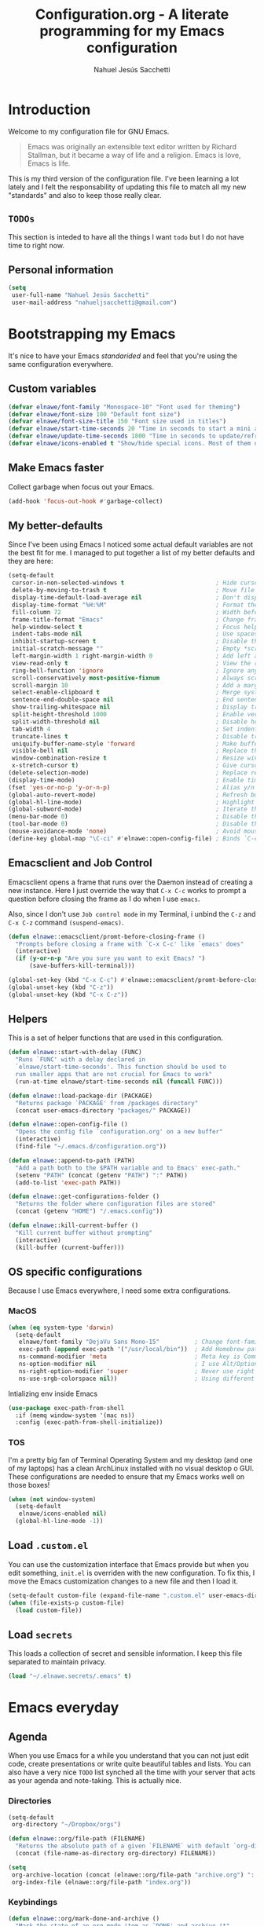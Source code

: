 #+TITLE: Configuration.org - A literate programming for my Emacs configuration
#+AUTHOR: Nahuel Jesús Sacchetti
#+OPTIONS: toc:3

* Introduction

Welcome to my configuration file for GNU Emacs.

#+BEGIN_QUOTE
Emacs was originally an extensible text editor written by Richard
Stallman, but it became a way of life and a religion. Emacs is love,
Emacs is life.
#+END_QUOTE

This is my third version of the configuration file. I've been learning a
lot lately and I felt the responsability of updating this file to match
all my new "standards" and also to keep those really clear.

** =TODOs=

This section is inteded to have all the things I want =todo= but I do
not have time to right now.

** Personal information

#+BEGIN_SRC emacs-lisp
(setq
 user-full-name "Nahuel Jesús Sacchetti"
 user-mail-address "nahueljsacchetti@gmail.com")
#+END_SRC

* Bootstrapping my Emacs

It's nice to have your Emacs /standarided/ and feel that you're using
the same configuration everywhere.

** Custom variables

#+BEGIN_SRC emacs-lisp
(defvar elnawe/font-family "Monospace-10" "Font used for theming")
(defvar elnawe/font-size 100 "Default font size")
(defvar elnawe/font-size-title 150 "Font size used in titles")
(defvar elnawe/start-time-seconds 20 "Time in seconds to start a mini application")
(defvar elnawe/update-time-seconds 1800 "Time in seconds to update/refresh mini applications")
(defvar elnawe/icons-enabled t "Show/hide special icons. Most of them used in mode-line")
#+END_SRC

** Make Emacs faster

Collect garbage when focus out your Emacs.

#+BEGIN_SRC emacs-lisp
(add-hook 'focus-out-hook #'garbage-collect)
#+END_SRC

** My better-defaults

Since I've been using Emacs I noticed some actual default variables are
not the best fit for me. I managed to put together a list of my better
defaults and they are here:

#+BEGIN_SRC emacs-lisp
(setq-default
 cursor-in-non-selected-windows t                          ; Hide cursor in inactive windows
 delete-by-moving-to-trash t                               ; Move file to trash instead of removing it
 display-time-default-load-average nil                     ; Don't display load avereage
 display-time-format "%H:%M"                               ; Format the time string
 fill-column 72                                            ; Width before automatic line breaks
 frame-title-format "Emacs"                                ; Change frame title to "Emacs"
 help-window-select t                                      ; Focus help windows when opened
 indent-tabs-mode nil                                      ; Use spaces for indentation
 inhibit-startup-screen t                                  ; Disable the startup window
 initial-scratch-message ""                                ; Empty *scratch* buffer
 left-margin-width 1 right-margin-width 0                  ; Add left and right margins
 view-read-only t                                          ; View the readonly files
 ring-bell-function 'ignore                                ; Ignore any kind of bell notifications
 scroll-conservatively most-positive-fixnum                ; Always scroll by one line
 scroll-margin 10                                          ; Add a margin when scrolling vertically
 select-enable-clipboard t                                 ; Merge system's and Emacs' clipboard
 sentence-end-double-space nil                             ; End sentence when dot and space
 show-trailing-whitespace nil                              ; Display trailing whitespaces
 split-height-threshold 1000                               ; Enable vertical splitting
 split-width-threshold nil                                 ; Disable horizontal splitting
 tab-width 4                                               ; Set indentation width
 truncate-lines t                                          ; Disable truncate lines
 uniquify-buffer-name-style 'forward                       ; Make buffer names unique
 visible-bell nil                                          ; Replace the alarm to an audible one
 window-combination-resize t                               ; Resize window proportionally
 x-stretch-cursor t)                                       ; Give cursor glyph width
(delete-selection-mode)                                    ; Replace region when inserting text
(display-time-mode)                                        ; Enable time-mode in mode-line
(fset 'yes-or-no-p 'y-or-n-p)                              ; Alias y/n prompts to yes/no
(global-auto-revert-mode)                                  ; Refresh buffer if changed outside Emacs
(global-hl-line-mode)                                      ; Highlight current line
(global-subword-mode)                                      ; Iterate through camelCase words
(menu-bar-mode 0)                                          ; Disable the menu bar
(tool-bar-mode 0)                                          ; Disable the tool-bar
(mouse-avoidance-mode 'none)                               ; Avoid mouse colission with point
(define-key global-map "\C-ci" #'elnawe::open-config-file) ; Binds `C-ci' to open the configuration
#+END_SRC

** Emacsclient and Job Control

Emacsclient opens a frame that runs over the Daemon instead of creating
a new instance. Here I just override the way that =C-x C-c= works to
prompt a question before closing the frame as I do when I use =emacs=.

Also, since I don't use =Job control mode= in my Terminal, i unbind the
=C-z= and =C-x C-z= command =(suspend-emacs)=.

#+BEGIN_SRC emacs-lisp
(defun elnawe::emacsclient/promt-before-closing-frame ()
  "Prompts before closing a frame with `C-x C-c' like `emacs' does"
  (interactive)
  (if (y-or-n-p "Are you sure you want to exit Emacs? ")
      (save-buffers-kill-terminal)))

(global-set-key (kbd "C-x C-c") #'elnawe::emacsclient/promt-before-closing-frame)
(global-unset-key (kbd "C-z"))
(global-unset-key (kbd "C-x C-z"))
#+END_SRC

** Helpers

This is a set of helper functions that are used in this configuration.

#+BEGIN_SRC emacs-lisp
(defun elnawe::start-with-delay (FUNC)
  "Runs `FUNC' with a delay declared in
  `elnawe/start-time-seconds'. This function should be used to
  run smaller apps that are not crucial for Emacs to work"
  (run-at-time elnawe/start-time-seconds nil (funcall FUNC)))

(defun elnawe::load-package-dir (PACKAGE)
  "Returns package `PACKAGE' from /packages directory"
  (concat user-emacs-directory "packages/" PACKAGE))

(defun elnawe::open-config-file ()
  "Opens the config file `configuration.org' on a new buffer"
  (interactive)
  (find-file "~/.emacs.d/configuration.org"))

(defun elnawe::append-to-path (PATH)
  "Add a path both to the $PATH variable and to Emacs' exec-path."
  (setenv "PATH" (concat (getenv "PATH") ":" PATH))
  (add-to-list 'exec-path PATH))

(defun elnawe::get-configurations-folder ()
  "Returns the folder where configuration files are stored"
  (concat (getenv "HOME") "/.emacs.config"))

(defun elnawe::kill-current-buffer ()
  "Kill current buffer without prompting"
  (interactive)
  (kill-buffer (current-buffer)))
#+END_SRC

** OS specific configurations

Because I use Emacs everywhere, I need some extra configurations.

*** MacOS

#+BEGIN_SRC emacs-lisp
(when (eq system-type 'darwin)
  (setq-default
   elnawe/font-family "DejaVu Sans Mono-15"          ; Change font-family
   exec-path (append exec-path '("/usr/local/bin"))  ; Add Homebrew path
   ns-command-modifier 'meta                         ; Meta key is Command
   ns-option-modifier nil                            ; I use Alt/Option to expand my keyboard layout
   ns-right-option-modifier 'super                   ; Never use right Alt key so I can use it as Super key
   ns-use-srgb-colorspace nil))                      ; Using different colorspace for Mac
#+END_SRC

Intializing env inside Emacs

#+BEGIN_SRC emacs-lisp
(use-package exec-path-from-shell
  :if (memq window-system '(mac ns))
  :config (exec-path-from-shell-initialize))
#+END_SRC

*** TOS

I'm a pretty big fan of Terminal Operating System and my desktop (and
one of my laptops) has a clean ArchLinux installed with no visual
desktop o GUI. These configurations are needed to ensure that my Emacs
works well on those boxes!

#+BEGIN_SRC emacs-lisp
(when (not window-system)
  (setq-default
   elnawe/icons-enabled nil)
  (global-hl-line-mode -1))
#+END_SRC

** Load =.custom.el=

You can use the customization interface that Emacs provide but when you
edit something, =init.el= is overriden with the new configuration. To
fix this, I move the Emacs customization changes to a new file and then
I load it.

#+BEGIN_SRC emacs-lisp
(setq-default custom-file (expand-file-name ".custom.el" user-emacs-directory))
(when (file-exists-p custom-file)
  (load custom-file))
#+END_SRC

** Load =secrets=

This loads a collection of secret and sensible information. I keep this
file separated to maintain privacy.

#+BEGIN_SRC emacs-lisp
(load "~/.elnawe.secrets/.emacs" t)
#+END_SRC

* Emacs everyday

** Agenda

When you use Emacs for a while you understand that you can not just edit
code, create presentations or write quite beautiful tables and lists.
You can also have a very nice =TODO= list synched all the time with your
server that acts as your agenda and note-taking. This is actually nice.

*** Directories

#+BEGIN_SRC emacs-lisp
(setq-default
 org-directory "~/Dropbox/orgs")

(defun elnawe::org/file-path (FILENAME)
  "Returns the absolute path of a given `FILENAME` with default `org-directory`"
  (concat (file-name-as-directory org-directory) FILENAME))

(setq
 org-archive-location (concat (elnawe::org/file-path "archive.org") ":: From %s")
 org-index-file (elnawe::org/file-path "index.org"))
#+END_SRC

*** Keybindings

#+BEGIN_SRC emacs-lisp
(defun elnawe::org/mark-done-and-archive ()
  "Mark the state of an org-mode item as `DONE' and archive it"
  (interactive)
  (org-todo 'done)
  (org-archive-subtree))

(define-key global-map "\C-ca" 'org-agenda)
(define-key global-map "\C-cc" 'org-capture)
(define-key org-mode-map (kbd "C-c C-x C-s") 'elnawe::org/mark-done-and-archive)
#+END_SRC

*** New captures

#+BEGIN_SRC emacs-lisp
(setq
 org-agenda-files (list org-index-file)
 org-capture-templates '(("i" "Ideas"
                          entry
                          (file (elnawe::org/file-path "ideas.org"))
                          "* %?\n")
                         ("t" "TODO Item"
                          entry
                          (file+headline org-index-file "Inbox")
                          "* TODO %?\n"))
 org-log-done 'time)
#+END_SRC

** Backup copies

Manage the backup copies. Always keeping them but save them inside Emacs
directory.

#+BEGIN_SRC emacs-lisp
(setq-default
 backup-by-copying t
 backup-directory-alist '(("." . "~/.emacs.config/saves"))
 delete-old-versions 'never
 make-backup-files t
 version-control 'numbered)
#+END_SRC

** Development notes

I found that Emacs + =org-mode= are great for note-taking. I like to
take notes of my TIL stuff and for things related to development that it
will be useful to read after a while. More like, memory refreshing
things.

#+BEGIN_SRC emacs-lisp
(add-to-list
 'org-capture-templates
 '("j" "JavaScript Development Notes"
   entry
   (file+headline (elnawe::org/file-path "dev-notes.org") "JavaScript")
   "
,* %^{Title}
%?"))

(add-to-list
 'org-capture-templates
 '("l" "Linux Notes"
   entry
   (file+headline (elnawe::org/file-path "dev-notes.org") "JavaScript")
   "
,* %^{Title}
%?"))
#+END_SRC

** Dim other buffers

Automatically dim my other opened buffers. This help me focus on the one
that is being reading/modifying.

#+BEGIN_SRC emacs-lisp
(use-package auto-dim-other-buffers
  :init
  (auto-dim-other-buffers-mode))
#+END_SRC

** Fill paragraph automatically

When I'm in =text-mode= I want my paragraph to be just the lenght of my
ruler. Also, I don't want to use =M-q= to adjust it by myself, because
Emacs allow me to do it automatically!

#+BEGIN_SRC emacs-lisp
(use-package simple
  :ensure nil
  :init
  (add-hook 'text-mode-hook #'turn-on-auto-fill))
#+END_SRC

** =ivy-mode= for minibuffer completition

First I used =helm= but it felt slow. Then I moved to the built-in
=ido-mode= and, though it worked great, I wanted to try =ivy= and after
searching the Internet I found it very useful!

#+BEGIN_SRC emacs-lisp
(use-package ivy
  :init
  (ivy-mode 1)
  :config
  (setq
   enable-recursive-minibuffers t
   ivy-count-format "[%d/%d] "
   ivy-display-style 'fancy
   ivy-extra-directories nil
   ivy-use-virtual-buffers t))

(use-package counsel)

(use-package swiper)
#+END_SRC

** Navigation

Navigation its an important thing in Emacs, specially when you just use
the keyboard.

*** Beginning of line

This is a better =move-beginning-of-line= function that also goes to
beginning after indentation.

#+BEGIN_SRC emacs-lisp
(defun elnawe::dwin/beginning-of-line ()
  "Move point to first non-whitespace character, or beginning of line."
  (interactive "^")
  (let ((origin (point)))
    (beginning-of-line)
    (and (= origin (point))
         (back-to-indentation))))

(global-set-key [remap move-beginning-of-line] #'elnawe::dwin/beginning-of-line)
#+END_SRC

*** Comment Block

#+BEGIN_SRC emacs-lisp
(global-set-key (kbd "C-x ;") #'comment-or-uncomment-region)
#+END_SRC

*** Kill Current Buffer

Assume I want to kill buffer with =C-x k= without asking

#+BEGIN_SRC emacs-lisp
(global-set-key (kbd "C-x k") #'elnawe::kill-current-buffer)
#+END_SRC

** Pomodoro

Time tracking for efficiency in any aspect. The Pomodoro technique is a
well known way to maximize the time of your activities.

#+BEGIN_SRC emacs-lisp
(use-package org-pomodoro
  :after org
  :preface
  (defun elnawe::open-tasks-file ()
    "Opens the tasks file on a new buffer"
    (interactive)
    (split-window-below)
    (balance-windows)
    (other-window 1)
    (find-file "~/Dropbox/orgs/tasks.org"))
  :bind
  ("C-c t" . elnawe::open-tasks-file)
  :config
  (setq org-pomodoro-format "%s")
  (add-to-list
   'org-capture-templates
   '("p" "Pomodoro"
     entry
     (file (elnawe::org/file-path "tasks.org"))
     "
,* %^{Task description}
%?"
     )))
#+END_SRC

** Restart Emacs

When I am updating or changing some configuration on my Emacs I like to
restart it to clean up everything I removed. There's an excellent
package to do that and it's called =restart-emacs=. Instead of =C-x C-c=
(quit-emacs) I use =C-x C-M-c= to restart it.

#+BEGIN_SRC emacs-lisp
(use-package restart-emacs
  :bind
  ("C-x C-M-c" . restart-emacs))
#+END_SRC

** Window management

Window management is something you have to do in Emacs, and you'll have
to do it a lot. This is a great set of configurations to make it look
and feel easy to do.

*** Destkop

For Emacs =desktop= is the working session you left off when closing it.
I like to keep it always there so I can continue from that point.

#+BEGIN_SRC emacs-lisp
(use-package desktop
  :ensure nil
  :demand t
  :config
  (desktop-save-mode))
#+END_SRC

*** Moving through windows

#+BEGIN_SRC emacs-lisp
(use-package windmove
  :ensure nil
  :bind
  (("C-c m h". windmove-left)
   ("C-c m l". windmove-right)
   ("C-c m k". windmove-up)
   ("C-c m j". windmove-down)
   ("C-c m o" . other-window)))
#+END_SRC

*** Splitting windows

#+BEGIN_SRC emacs-lisp
(defun elnawe::window/create-bottom-and-switch ()
  "Creates a new window to the bottom and then switch to it"
  (interactive)
  (split-window-below)
  (balance-windows)
  (other-window 1))

(defun elnawe::window/create-right-and-switch ()
  "Creates a new window to the right and then switch to it"
  (interactive)
  (split-window-right)
  (balance-windows)
  (other-window 1))

(global-set-key (kbd "C-x 2") 'elnawe::window/create-bottom-and-switch)
(global-set-key (kbd "C-x 3") 'elnawe::window/create-right-and-switch)
(global-set-key (kbd "C-x `") 'ivy-switch-buffer-other-window)
#+END_SRC

*** Temporal buffers

#+BEGIN_SRC emacs-lisp
(defun elnawe::window/split-vertically-for-temp-buffers ()
  (when (one-window-p t)
    (split-window-vertically)))

(add-hook 'temp-buffer-window-setup-hook
          'elnawe::window/split-vertically-for-temp-buffers)
#+END_SRC

*** Undo/redo configurations

Sometimes you close windows or change their layout without meaning to.
Thanks to Emacs =winner= mode helps me to go back if that happens.

#+BEGIN_SRC emacs-lisp
(use-package winner
  :ensure nil
  :defer 1
  :bind
  (("C-c b M-h" . winner-undo)
   ("C-c b M-l" . winner-redo))
  :init
  (winner-mode))
#+END_SRC

* Programming

I use Emacs for everything, even code. I like to keep it good looking
but really functional.

** Auto-completition

I'm not a very big fan of auto-complete my words but sometimes it's a
bit helpful.

#+BEGIN_SRC emacs-lisp
(use-package company
  :init
  (global-company-mode)
  :config
  (setq
   company-idle-delay 0.3
   company-minimum-prefix-length 3
   company-tooltip-align-annotations t))
#+END_SRC

** Expanding code

Using built-in =hippie-exp= package to manage expansions. This is a
DWIM-like (Do What I Mean) expansion, trying to be smart depending on
its context. Mostly you can use any kind of expansion with =<C-return>=

#+BEGIN_SRC emacs-lisp
(use-package emmet-mode
  :bind
  ((:map emmet-mode-keymap
        ("<C-return>" . nil)
        ("C-M-<left>" . nil)
        ("C-M-<right>" . nil)
        ("C-c w" . nil)))
  :init
  (add-hook 'css-mode-hook #'emmet-mode)
  (add-hook 'html-mode-hook #'emmet-mode)
  (add-hook 'rjsx-mode-hook #'emmet-mode)
  :config
  (setq emmet-move-cursor-between-quote t))

(use-package hippie-exp
  :ensure nil
  :preface
  (defun elnawe::emmet/try-expand-line (args)
    "Try `emmet-expand-line' if `emmet-mode' is active. Else, does nothing."
    (interactive "P")
    (when emmet-mode (emmet-expand-line args)))
  :bind
  (("<C-return>" . hippie-expand)
   ("M-RET" . hippie-expand))
  :config
  (setq-default
   hippie-expand-try-functions-list '(elnawe::emmet/try-expand-line)
   hippie-expand-verbose nil))
#+END_SRC

** Go to definition

When working on big projects *go to definition* it's a must. =dumb-jump=
helps me with that.

#+BEGIN_SRC emacs-lisp
(use-package dumb-jump
  :bind
  (("C-c l g" . dumb-jump-go)
   ("C-c l n" . dumb-jump-go-prefer-external-other-window))
  :init
  (dumb-jump-mode 1))
#+END_SRC

** Kill line or region

Instead of the default =C-w=, this function overrides that feature to
cut the line where you at if there's no region selected.

#+BEGIN_SRC emacs-lisp
(defadvice kill-region (before slick-cut activate compile)
  "When called interactively with no active region, kill a single line instead"
  (interactive
   (if mark-active (list (region-beginning) (region-end))
     (list (line-beginning-position)
           (line-beginning-position 2)))))
#+END_SRC

** Languages

*** CSS

#+BEGIN_SRC emacs-lisp
  (use-package css-mode
    :ensure nil
    :config
    (setq-default css-indent-offset 4))

  (use-package scss-mode
    :ensure nil
    :mode ("\\.sass\\'" "\\.scss\\'"))
#+END_SRC

*** Golang

Install =go-mode= if doesn't exist and keybindings.

#+BEGIN_SRC emacs-lisp
(use-package go-mode
  :bind
  (("C-c C-d" . godef-describe)
   ("C-c C-j" . godef-jump)
   ("C-c C-n" . godef-jump-other-window)))

(use-package company-go)
#+END_SRC

Define =$GOPATH= and tell Emacs where to find Go binaries.

#+BEGIN_SRC emacs-lisp
(setenv "GOPATH" (concat (getenv "HOME") "/go"))
(elnawe::append-to-path (concat (getenv "GOPATH") "/bin"))
#+END_SRC

Run =goimports= on every file when saving. This formats the file and
automatically updates the list of imports. This requires =goimports=.

#+BEGIN_SRC emacs-lisp
(setq gofmt-command "goimports")
(add-hook 'before-save-hook 'gofmt-before-save)
#+END_SRC

When working with Go:

- Use =company-mode= with Go backend. This requires =gocode=,
- Redefine the =compile= command to a Go-specific command.

#+BEGIN_SRC emacs-lisp
(add-hook 'go-mode-hook
          (lambda ()
            (set (make-local-variable 'company-backends)
                 '(company-go))
            (company-mode 1)
            (if (not (string-match "go" compile-command))
                (set (make-local-variable 'compile-command)
                     "go build -v && go test -v && go vet"))))
#+END_SRC

*** HTML

Using HTML mode defined in =sgml-mode.el=

#+BEGIN_SRC emacs-lisp
(use-package sgml-mode
  :ensure nil
  :init
  (add-hook 'html-mode-hook #'sgml-electric-tag-pair-mode)
  (add-hook 'html-mode-hook #'sgml-name-8bit-mode)
  :config
  (setq sgml-basic-offset 4))
#+END_SRC

*** JavaScript

#+BEGIN_SRC emacs-lisp
(use-package js
  :init
  (add-hook 'js-mode #'js2-mode))

(use-package js2-mode
  :mode ("\\.js\\'")
  :config
  (setq js-indent-level 4))

(use-package json-mode
  :init
  (add-hook 'json-mode-hook
            (lambda ()
              (make-local-variable 'js-indent-level)
              (setq js-indent-level 2))))

(use-package ng2-mode
  :mode ("/futbol-club/.*\\.ts" "/futbol-club/.*\\.html"))

(use-package rjsx-mode
  :mode ("/swa-ui-app/.*\\.js$")
  :config
  (setq js-indent-level 4))

(use-package tide)

(use-package typescript-mode
  :init
  (defun setup-tide-mode ()
    (interactive)
    (tide-setup)
    (setq flycheck-check-syntax-automatically '(save mode-enabled))
    (eldoc-mode 1)
    (tide-hl-identifier-mode))
  (add-hook 'before-save-hook #'tide-format-before-save)
  (add-hook 'typescript-mode-hook #'setup-tide-mode)
  :config
  (setq company-tooltip-align-annotations t))
#+END_SRC

*** Markdown

Mostly I use =org-mode=, but sometimes you need to write down your
README files.

#+BEGIN_SRC emacs-lisp
  (use-package markdown-mode
    :mode ("INSTALL\\'" "LICENSE\\'" "README\\'" "\\.md\\'" "\\.markdown\\'")
    :config
    (setq
     markdown-asymmetric-header t
     markdown-split-window-direction 'right))
#+END_SRC

*** Org

My whole configuration is written in =org-mode=. I also write all my
TODO lists in Org. This is a powerful tool and I'm not the best user.
I'm learning though. Also, I'm working with [[Agenda][=org-agenda=]]

#+BEGIN_SRC emacs-lisp
(use-package org
  :ensure nil
  :init
  (add-hook 'org-mode-hook #'org-bullets-mode)
  :config
  (setq
   org-descriptive-links nil
   org-ellipsis "\u21b4"
   org-startup-folded nil
   org-startup-truncated nil))

(use-package org-src
  :ensure nil
  :after org
  :config
  (setq
   org-edit-src-content-indentation 0
   org-edit-src-persistent-message nil
   org-src-fontify-natively t
   org-src-tab-acts-natively t
   org-src-window-setup 'current-window))
#+END_SRC

** Multiple cursors

I actually like some of the features that modern IDE provides, like
multiple cursor editing. It's great that Emacs can do that as well!

#+BEGIN_SRC emacs-lisp
(use-package multiple-cursors
  :bind
  (("C-c l e" . mc/edit-lines)
   ("C-c l l" . mc/mark-all-words-like-this)))
#+END_SRC

** Parentheses and delimiters

When programming you use a lot of =()= or ={}= so I pulled out a nice
configuration to manage this delimiters.

*** Highlighing

#+BEGIN_SRC emacs-lisp
(use-package show-paren-mode
  :ensure nil
  :init
  (show-paren-mode t))
#+END_SRC

** Project management

I love =projectile= and I think its the best project management tool
you'll ever need in Emacs.

#+BEGIN_SRC emacs-lisp
(use-package projectile
  :defer 1
  :init
  (setq-default
   projectile-cache-file (expand-file-name ".projectile-cache" (elnawe::get-configurations-folder))
   projectile-completition-system 'ivy
   projectile-enable-caching t
   projectile-keymap-prefix (kbd "C-c p")
   projectile-known-projects-file (expand-file-name ".projectile-bookmarks" (elnawe::get-configurations-folder))
   projectile-mode-line '(:eval (projectile-project-name))
   projectile-switch-project-action 'projectile-find-file)
  (projectile-global-mode))

(use-package counsel-projectile
  :init
  (counsel-projectile-on))
#+END_SRC

** Search and replace

Better search and replace with =anzu=. This is a known =vim= package
that [[https://github.com/syohex/emacs-anzu][syohex]] ported to Emacs.
Also, here I've some =isearch= configuration to work with better regexp
searching mechanics.

#+BEGIN_SRC emacs-lisp
(use-package anzu
  :init
  (global-anzu-mode)
  :config
  (setq
   anzu-cons-mode-line-p nil)
  (global-set-key [remap query-replace] 'anzu-query-replace)
  (global-set-key [remap query-replace-regexp] 'anzu-query-replace-regexp))

(use-package isearch
  :ensure nil
  :bind
  (:map isearch-mode-map
        ("M-j" . isearch-ring-advance)
        ("M-k" . isearch-ring-retreat)
        :map minibuffer-local-isearch-map
        ("M-j" . next-history-element)
        ("M-k" . previous-history-element))
  :config
  (setq
   isearch-allow-scroll t
   lazy-highlight-cleanup nil
   lazy-highlight-initial-delay 0))
#+END_SRC

** Snippets

I use snippets for blog posting and email sending.

#+BEGIN_SRC emacs-lisp
(use-package yasnippet)
#+END_SRC

** Tree view

I don't use this often but it's a good thing to have in hand if I need
to find a file by its folder.

#+BEGIN_SRC emacs-lisp
(use-package neotree
  :bind
  (([f6] . neotree-toggle)
   ("M-2" . neotree-toggle)
   :map neotree-mode-map
   ("<return>" . neotree-enter)
   ("c" . neotree-create-node)
   ("d" . neotree-delete-node)
   ("j" . neotree-next-line)
   ("k" . neotree-previous-line)
   ("r" . neotree-rename-node)
   ("s" . neotree-dir))
  :config
  (setq
   neo-autorefresh t
   neo-force-change-root t
   neo-smart-open t
   neo-theme (if (display-graphic-p) 'icons 'arrow)
   neo-vc-integration '(face char)
   neo-window-width 50
   neo-window-position 'right))
#+END_SRC

** Version Control

Magit provides everything I need when working with Version Control, all
within Emacs. Also, it merges very well with my =mode-line=
configuration.

#+BEGIN_SRC emacs-lisp
(use-package magit
  :preface
  (defun elnawe::magit/display-buffer-same (buffer)
    "Display most magit popups in the current buffer."
    (display-buffer
     buffer
     (cond ((and (derived-mode-p 'magit-mode)
                 (eq (with-current-buffer buffer major-mode) 'magit-status-mode))
            nil)
           ((memq (with-current-buffer buffer major-mode)
                  '(magit-process-mode
                    magit-revision-mode
                    magit-diff-mode
                    magit-stash-mode))
            nil)
           (t '(display-buffer-same-window)))))
  :config
  (setq
   magit-display-buffer-function #'elnawe::magit/display-buffer-same
   magit-diff-highlight-hunk-body nil
   magit-diff-highlight-hunk-region-functions
   '(magit-diff-highlight-hunk-region-dim-outside
     magit-diff-highlight-hunk-region-using-face)
   magit-popup-display-buffer-action '((display-buffer-same-window))
   magit-refs-show-commit-count 'all
   magit-section-show-child-count t)
  (set-face-attribute 'magit-diff-file-heading-highlight nil :background nil)
  (set-face-attribute 'magit-diff-hunk-region nil :inherit 'region)
  (set-face-attribute 'magit-popup-heading nil :height elnawe/font-size-title)
  (set-face-attribute 'magit-section-heading nil :height elnawe/font-size-title)
  (set-face-attribute 'magit-section-highlight nil :background nil))
#+END_SRC

** Whitespaces

Highlight trailing whitespaces, tabs and empty lines. Also remove them
when saving the file.

#+BEGIN_SRC emacs-lisp
(use-package whitespace
  :demand t
  :ensure nil
  :init
  (add-hook 'before-save-hook #'delete-trailing-whitespace)
  (add-hook 'prog-mode-hook #'whitespace-turn-on)
  (add-hook 'text-mode-hook #'whitespace-turn-on)
  :config
  (setq whitespace-style '(face tab trailing)))
#+END_SRC

** Word highlighting

Highlight words like `TODO`, `FIXME` or `BUG` when in programming mode.

#+BEGIN_SRC emacs-lisp
(add-hook 'prog-mode-hook
          (lambda ()
            (font-lock-add-keywords nil
                                    '(("\\<\\(FIXME\\|TODO\\|BUG\\):" 1 font-lock-warning-face t)))))
#+END_SRC

* Major features

** Help

One great feature of Emacs is the self-documentation. This little
configuration makes navigating through it a little bit easier.

#+BEGIN_SRC emacs-lisp
(use-package help-mode
  :ensure nil
  :bind
  (:map help-mode-map
        ("j" . next-line)
        ("k" . previous-line)
        ("q" . kill-buffer-and-window)
        ("<" . help-go-back)
        (">" . help-go-forward)))
#+END_SRC

** Mode-line

Started with =spaceline= which is a nice looking mode-line based on
=powerline= and extracted from =Spacemacs= but I always wanted to have
my own mode-line configuration. This is probably an always work in
progress.

#+BEGIN_SRC emacs-lisp
(defmacro with-face (STR &rest PROPS)
  "Return STR propertized with PROPS."
  `(propertize ,STR 'face (list ,@PROPS)))

(defun get-buffer-state ()
  (concat
   "["
   (cond
    (buffer-read-only "R")
    ((buffer-modified-p) (with-face "M" '(:foreground "#DCDCCC" :weight bold)))
    (t " "))
   "]"))

(setq-default
 mode-line-format
 (list
  " "
  '(:eval (get-buffer-state))
  (with-face " %b" '(:weight bold))
  "  %p L%02l C%02c"
  "    (%m) "
  '(:eval (projectile-project-name))
  " "
  '(:eval (anzu--update-mode-line))))
#+END_SRC

* Theming

** Zenburn

It's the best thing that happened to me since I started programming. I'm
just in love with *Zenburn*. By the way, everything I use looks like
Zenburn. [[https://github.com/bbatsov/zenburn-emacs][This]] is the theme
I use.

#+BEGIN_SRC emacs-lisp
(use-package zenburn-theme
  :init
  (load-theme 'zenburn t)
  :config
  (set-face-attribute 'font-lock-comment-face nil :italic nil))
#+END_SRC

** Personal changes

I have some extra configurations.

#+BEGIN_SRC emacs-lisp
(setq elnawe::faces-with-default-color '())
(setq elnawe::faces-with-highlight-color '())

(zenburn-with-color-variables
  ;; Editor
  (set-face-attribute 'anzu-mode-line nil
                      :foreground zenburn-green)
  (set-face-attribute 'anzu-mode-line-no-match nil
                      :foreground zenburn-red-4)
  (set-face-attribute 'anzu-replace-highlight nil
                      :background zenburn-red-4
                      :foreground zenburn-red+1)
  (set-face-attribute 'anzu-replace-to nil
                      :background zenburn-green-1
                      :foreground zenburn-green+4)
  (set-face-attribute 'auto-dim-other-buffers-face nil
                      :background zenburn-bg-1)
  (set-face-attribute 'button nil
                      :foreground zenburn-yellow-2)
  (set-face-attribute 'isearch nil
                      :background zenburn-bg-1
                      :foreground zenburn-fg
                      :weight 'bold)
  (set-face-attribute 'region nil
                      :background zenburn-bg-1
                      :foreground zenburn-fg
                      :weight 'bold)
  (set-face-attribute 'vertical-border nil
                      :foreground zenburn-fg)


  ;; Default text
  (set-face-attribute 'default nil
                      :background zenburn-bg-05
                      :foreground zenburn-orange
                      :font elnawe/font-family
                      :height elnawe/font-size)

  ;; Code
  (set-face-attribute 'font-lock-builtin-face nil
                      :foreground zenburn-fg
                      :weight 'normal)
  (set-face-attribute 'font-lock-preprocessor-face nil
                      :foreground zenburn-orange)
  (set-face-attribute 'font-lock-function-name-face nil
                      :foreground zenburn-orange)
  (set-face-attribute 'font-lock-keyword-face nil
                      :foreground zenburn-fg
                      :weight 'normal)
  (set-face-attribute 'font-lock-constant-face nil
                      :foreground zenburn-cyan)
  (set-face-attribute 'font-lock-type-face nil
                      :foreground zenburn-green+4)
  (set-face-attribute 'help-argument-name nil
                      :foreground zenburn-orange
                      :italic nil)
  (set-face-attribute 'font-lock-string-face nil
                      :foreground "#989898")

  ;; Comments
  (set-face-attribute 'font-lock-comment-face nil
                      :foreground zenburn-red-1)
  (set-face-attribute 'font-lock-comment-delimiter-face nil
                      :foreground zenburn-red-1)
  (set-face-attribute 'font-lock-warning-face nil
                      :foreground zenburn-red
                      :underline '(:style wave)
                      :weight 'bold)

  ;; Modeline
  (set-face-attribute 'mode-line nil
                      :background zenburn-bg-2
                      :box nil
                      :foreground zenburn-orange)
  (set-face-attribute 'mode-line-inactive nil
                      :background zenburn-bg+1
                      :box nil
                      :foreground zenburn-bg-1)

  ;; Org mode
  (set-face-attribute 'org-level-1 nil
                      :foreground zenburn-fg)
  (set-face-attribute 'org-level-4 nil
                      :foreground zenburn-fg)
  (mapc
   (lambda (face)
     (when (eq (face-attribute face :background) zenburn-bg)
       (set-face-attribute face nil
                           :background 'unspecified)))
   (face-list)))

(add-hook 'js2-mode-hook
          (lambda ()
            (zenburn-with-color-variables
              (set-face-attribute 'js2-function-call nil
                                  :foreground zenburn-orange)
              (set-face-attribute 'js2-object-property nil
                                  :foreground zenburn-orange))))
(add-hook 'rjsx-mode-hook
          (lambda ()
            (zenburn-with-color-variables
              (set-face-attribute 'rjsx-attr nil
                                  :foreground zenburn-fg))))
#+END_SRC
